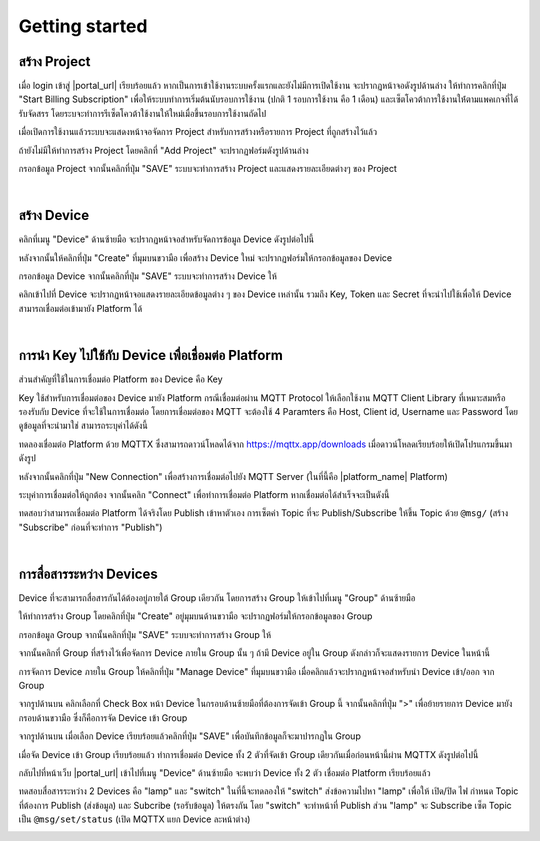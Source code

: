 .. raw:: html

    <div align="right"><b>TH</b> | <a href="https://docs.netpie.io/en/getting-started.html">EN</a></div>

Getting started
===============

สร้าง Project
----------------

เมื่อ login เข้าสู่ |portal_url| เรียบร้อยแล้ว หากเป็นการเข้าใช้งานระบบครั้งแรกและยังไม่มีการเปิดใช้งาน จะปรากฏหน้าจอดังรูปด้านล่าง ให้ทำการคลิกที่ปุ่ม "Start Billing Subscription" เพื่อให้ระบบทำการเริ่มต้นนับรอบการใช้งาน (ปกติ 1 รอบการใช้งาน คือ 1 เดือน) และเซ็ตโควต้าการใช้งานให้่ตามแพคเกจที่ได้รับจัดสรร โดยระบจะทำการรีเซ็ตโควต้าใช้งานให้ใหม่เมื่อขึ้นรอบการใช้งานถัดไป

.. image:: _static/start_billing.png


เมื่อเปิดการใช้งานแล้วระบบจะแสดงหน้าจอจัดการ Project สำหรับการสร้างหรือรายการ Project ที่ถูกสร้างไว้แล้ว 

.. image:: _static/project_first.png


ถ้ายังไม่มีให้ทำการสร้าง Project โดยคลิกที่ "Add Project" จะปรากฏฟอร์มดังรูปด้านล่าง 

.. image:: _static/project_create.png


กรอกข้อมูล Project จากนั้นคลิกที่ปุ่ม "SAVE" ระบบจะทำการสร้าง Project และแสดงรายละเอียดต่างๆ ของ Project 

.. image:: _static/project_overview.png

|

สร้าง Device
----------------

คลิกที่เมนู "Device" ด้านซ้ายมือ จะปรากฏหน้าจอสำหรับจัดการข้อมูล Device ดังรูปต่อไปนี้ 

.. image:: _static/device_list.png

หลังจากนั้นให้คลิกที่ปุ่ม "Create" ที่มุมบนขวามือ เพื่อสร้าง Device ใหม่ จะปรากฏฟอร์มให้กรอกข้อมูลของ Device 

.. image:: _static/device_create.png

กรอกข้อมูล Device จากนั้นคลิกที่ปุ่ม "SAVE" ระบบจะทำการสร้าง Device ให้ 

.. image:: _static/device_first.png

คลิกเข้าไปที่ Device จะปรากฏหน้าจอแสดงรายละเอียดข้อมูลต่าง ๆ ของ Device เหล่านั้น รวมถึง Key, Token และ Secret ที่จะนำไปใช้เพื่อให้ Device สามารถเชื่อมต่อเข้ามายัง Platform ได้ 

.. image:: _static/device_detail.png

|

การนำ Key ไปใช้กับ Device เพื่อเชื่อมต่อ Platform
-------------------------------------------------

ส่วนสำคัญที่ใช้ในการเชื่อมต่อ Platform ของ Device คือ Key 

.. image:: _static/device_key2.png

Key ใช้สำหรับการเชื่อมต่อของ Device มายัง Platform กรณีเชื่อมต่อผ่าน MQTT Protocol ให้เลือกใช้งาน MQTT Client Library ที่เหมาะสมหรือรองรับกับ Device ที่จะใช้ในการเชื่อมต่อ โดยการเชื่อมต่อของ MQTT จะต้องใช้ 4 Paramters คือ Host, Client id, Username และ Password โดยดูข้อมูลที่จะนำมาใช่ สามารถระบุค่าได้ดังนี้ 

.. rst-class:: left-align-left-col

	.. list-table::
		:widths: 20 60
		  
		* - **Host**
		  - |broker_url|
		* - **Port**
		  - 1883 (mqtt), 1884 (mqtts)
		* - **Client ID**
		  - Client ID ของ Device ที่สร้างขึ้นใน |platform_name|
		* - **Username**
		  - Token ของ Device ที่สร้างขึ้นใน |platform_name|
		* - **Password**
		  - ยังไม่ต้องระบุ (ใช้สำหรับกรณีที่ต้องการตรวจสอบที่เพิ่มมากขึ้น)

ทดลองเชื่อมต่อ Platform ด้วย MQTTX ซึ่งสามารถดาวน์โหลดได้จาก https://mqttx.app/downloads เมื่อดาวน์โหลดเรียบร้อยให้เปิดโปรแกรมขึ้นมาดังรูป 

.. image:: _static/mqttx_create.png

หลังจากนั้นคลิกที่ปุ่ม "New Connection" เพื่อสร้างการเชื่อมต่อไปยัง MQTT Server (ในที่นี้คือ |platform_name| Platform) 

.. image:: _static/mqttx_config.png

ระบุค่าการเชื่อมต่อให้ถูกต้อง จากนั้นคลิก "Connect" เพื่อทำการเชื่อมต่อ Platform  หากเชื่อมต่อได้สำเร็จจะเป็นดังนี้ 

.. image:: _static/mqttx_connected.png

ทดสอบว่าสามารถเชื่อมต่อ Platform ได้จริงโดย Publish เข้าหาตัวเอง การเซ็ตค่า Topic ที่จะ Publish/Subscribe ให้ขึ้น Topic ด้วย ``@msg/`` (สร้าง "Subscribe" ก่อนที่จะทำการ "Publish") 

.. image:: _static/mqttx_self_pubsub.png

|

การสื่อสารระหว่าง Devices
---------------------------

Device ที่จะสามารถสื่อสารกันได้ต้องอยู่ภายใต้ Group เดียวกัน โดยการสร้าง Group ให้เข้าไปที่เมนู "Group" ด้านซ้ายมือ 

.. image:: _static/group_list.png

ให้ทำการสร้าง Group โดยคลิกที่ปุ่ม "Create" อยู่มุมบนด้านขวามือ จะปรากฏฟอร์มให้กรอกข้อมูลของ Group 

.. image:: _static/group_create.png

กรอกข้อมูล Group จากนั้นคลิกที่ปุ่ม "SAVE" ระบบจะทำการสร้าง Group ให้ 

.. image:: _static/group_first.png

จากนั้นคลิกที่ Group ที่สร้างไว้เพื่อจัดการ Device ภายใน Group นั้น ๆ ถ้ามี Device อยู่ใน Group ดังกล่าวก็จะแสดงรายการ Device ในหน้านี้ 

.. image:: _static/group_device.png

การจัดการ Device ภายใน Group ให้คลิกที่ปุ่ม "Manage Device" ที่มุมบนขวามือ เมื่อคลิกแล้วจะปรากฏหน้าจอสำหรับนำ Device เข้า/ออก จาก Group 

.. image:: _static/group_manage.png

จากรูปด้านบน คลิกเลือกที่ Check Box หน้า Device ในกรอบด้านซ้ายมือที่ต้องการจัดเข้า Group นี้ จากนั้นคลิกที่ปุ่ม ">" เพื่อย้ายรายการ Device มายังกรอบด้านขวามือ ซึ่งก็คือการจัด Device เข้า Group 

.. image:: _static/group_device_in.png

จากรูปด้านบน เมื่อเลือก Device เรียบร้อยแล้วคลิกที่ปุ่ม "SAVE" เพื่อบันทึกข้อมูลก็จะมาปารกฏใน Group 

.. image:: _static/group_2devices.png

เมื่อจัด Device เข้า Group เรียบร้อยแล้ว ทำการเชื่อมต่อ Device ทั้ง 2 ตัวที่จัดเข้า Group เดียวกันเมื่อก่อนหน้านี้ผ่าน MQTTX ดังรูปต่อไปนี้

.. image:: _static/mqttx_communicate.png


กลับไปที่หน้าเว็บ |portal_url| เข้าไปที่เมนู "Device" ด้านซ้ายมือ จะพบว่า Device ทั้ง 2 ตัว เชื่อมต่อ Platform เรียบร้อยแล้ว 

.. image:: _static/device_online_list.png

ทดสอบสื่อสารระหว่าง 2 Devices คือ "lamp" และ "switch" ในที่นี้จะทดลองให้ "switch" ส่งข้อความไปหา "lamp" เพื่อให้ เปิด/ปิด ไฟ กำหนด Topic ที่ต้องการ Publish (ส่งข้อมูล) และ Subcribe (รอรับข้อมูล) ให้ตรงกัน โดย "switch" จะทำหน้าที่ Publish ส่วน "lamp" จะ Subscribe เซ็ต Topic เป็น ``@msg/set/status`` (เปิด MQTTX แยก Device ละหน้าต่าง)

.. image:: _static/msg_pub_sub.png